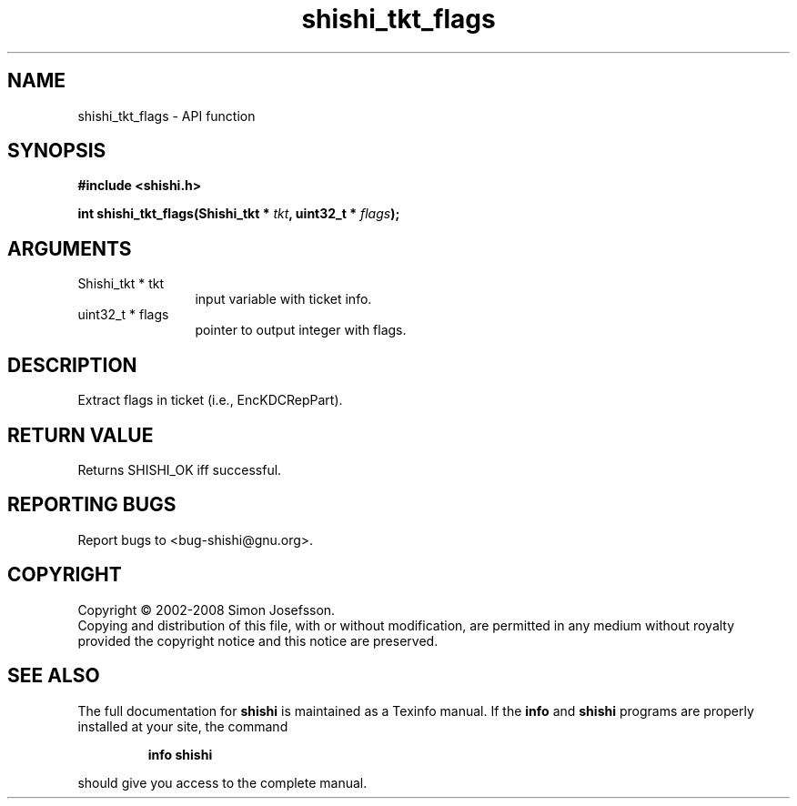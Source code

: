.\" DO NOT MODIFY THIS FILE!  It was generated by gdoc.
.TH "shishi_tkt_flags" 3 "0.0.39" "shishi" "shishi"
.SH NAME
shishi_tkt_flags \- API function
.SH SYNOPSIS
.B #include <shishi.h>
.sp
.BI "int shishi_tkt_flags(Shishi_tkt * " tkt ", uint32_t * " flags ");"
.SH ARGUMENTS
.IP "Shishi_tkt * tkt" 12
input variable with ticket info.
.IP "uint32_t * flags" 12
pointer to output integer with flags.
.SH "DESCRIPTION"
Extract flags in ticket (i.e., EncKDCRepPart).
.SH "RETURN VALUE"
Returns SHISHI_OK iff successful.
.SH "REPORTING BUGS"
Report bugs to <bug-shishi@gnu.org>.
.SH COPYRIGHT
Copyright \(co 2002-2008 Simon Josefsson.
.br
Copying and distribution of this file, with or without modification,
are permitted in any medium without royalty provided the copyright
notice and this notice are preserved.
.SH "SEE ALSO"
The full documentation for
.B shishi
is maintained as a Texinfo manual.  If the
.B info
and
.B shishi
programs are properly installed at your site, the command
.IP
.B info shishi
.PP
should give you access to the complete manual.
